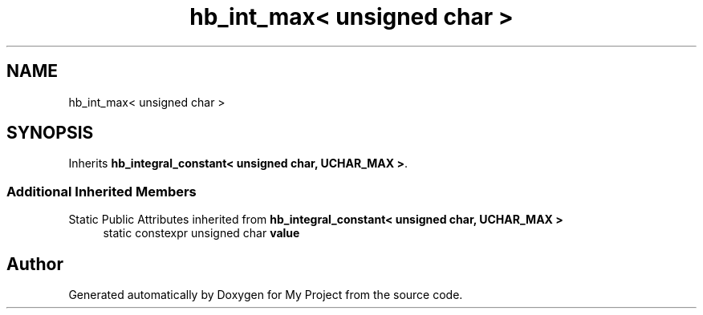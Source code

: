 .TH "hb_int_max< unsigned char >" 3 "Wed Feb 1 2023" "Version Version 0.0" "My Project" \" -*- nroff -*-
.ad l
.nh
.SH NAME
hb_int_max< unsigned char >
.SH SYNOPSIS
.br
.PP
.PP
Inherits \fBhb_integral_constant< unsigned char, UCHAR_MAX >\fP\&.
.SS "Additional Inherited Members"


Static Public Attributes inherited from \fBhb_integral_constant< unsigned char, UCHAR_MAX >\fP
.in +1c
.ti -1c
.RI "static constexpr unsigned char \fBvalue\fP"
.br
.in -1c

.SH "Author"
.PP 
Generated automatically by Doxygen for My Project from the source code\&.
